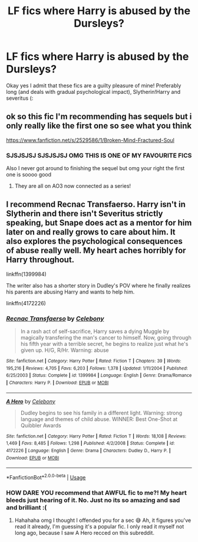 #+TITLE: LF fics where Harry is abused by the Dursleys?

* LF fics where Harry is abused by the Dursleys?
:PROPERTIES:
:Author: browtfiwasboredokai
:Score: 0
:DateUnix: 1586302926.0
:DateShort: 2020-Apr-08
:FlairText: Request
:END:
Okay yes I admit that these fics are a guilty pleasure of mine! Preferably long (and deals with gradual psychological impact), Slytherin!Harry and severitus (:


** ok so this fic I'm recommending has sequels but i only really like the first one so see what you think

[[https://www.fanfiction.net/s/2529586/1/Broken-Mind-Fractured-Soul]]
:PROPERTIES:
:Author: flitith12
:Score: 2
:DateUnix: 1586306929.0
:DateShort: 2020-Apr-08
:END:

*** SJSJSJSJ SJSJSJSJ OMG THIS IS ONE OF MY FAVOURITE FICS

Also I never got around to finishing the sequel but omg your right the first one is soooo good
:PROPERTIES:
:Author: browtfiwasboredokai
:Score: 1
:DateUnix: 1586309869.0
:DateShort: 2020-Apr-08
:END:

**** They are all on AO3 now connected as a series!
:PROPERTIES:
:Author: heresy23
:Score: 2
:DateUnix: 1586318321.0
:DateShort: 2020-Apr-08
:END:


** I recommend Recnac Transfaerso. Harry isn't in Slytherin and there isn't Severitus strictly speaking, but Snape does act as a mentor for him later on and really grows to care about him. It also explores the psychological consequences of abuse really well. My heart aches horribly for Harry throughout.

linkffn(1399984)

The writer also has a shorter story in Dudley's POV where he finally realizes his parents are abusing Harry and wants to help him.

linkffn(4172226)
:PROPERTIES:
:Author: sailingg
:Score: 1
:DateUnix: 1586317831.0
:DateShort: 2020-Apr-08
:END:

*** [[https://www.fanfiction.net/s/1399984/1/][*/Recnac Transfaerso/*]] by [[https://www.fanfiction.net/u/406888/Celebony][/Celebony/]]

#+begin_quote
  In a rash act of self-sacrifice, Harry saves a dying Muggle by magically transfering the man's cancer to himself. Now, going through his fifth year with a terrible secret, he begins to realize just what he's given up. H/G, R/Hr. Warning: abuse
#+end_quote

^{/Site/:} ^{fanfiction.net} ^{*|*} ^{/Category/:} ^{Harry} ^{Potter} ^{*|*} ^{/Rated/:} ^{Fiction} ^{T} ^{*|*} ^{/Chapters/:} ^{39} ^{*|*} ^{/Words/:} ^{195,216} ^{*|*} ^{/Reviews/:} ^{4,705} ^{*|*} ^{/Favs/:} ^{6,203} ^{*|*} ^{/Follows/:} ^{1,378} ^{*|*} ^{/Updated/:} ^{1/11/2004} ^{*|*} ^{/Published/:} ^{6/25/2003} ^{*|*} ^{/Status/:} ^{Complete} ^{*|*} ^{/id/:} ^{1399984} ^{*|*} ^{/Language/:} ^{English} ^{*|*} ^{/Genre/:} ^{Drama/Romance} ^{*|*} ^{/Characters/:} ^{Harry} ^{P.} ^{*|*} ^{/Download/:} ^{[[http://www.ff2ebook.com/old/ffn-bot/index.php?id=1399984&source=ff&filetype=epub][EPUB]]} ^{or} ^{[[http://www.ff2ebook.com/old/ffn-bot/index.php?id=1399984&source=ff&filetype=mobi][MOBI]]}

--------------

[[https://www.fanfiction.net/s/4172226/1/][*/A Hero/*]] by [[https://www.fanfiction.net/u/406888/Celebony][/Celebony/]]

#+begin_quote
  Dudley begins to see his family in a different light. Warning: strong language and themes of child abuse. WINNER: Best One-Shot at Quibbler Awards
#+end_quote

^{/Site/:} ^{fanfiction.net} ^{*|*} ^{/Category/:} ^{Harry} ^{Potter} ^{*|*} ^{/Rated/:} ^{Fiction} ^{T} ^{*|*} ^{/Words/:} ^{18,108} ^{*|*} ^{/Reviews/:} ^{1,469} ^{*|*} ^{/Favs/:} ^{8,485} ^{*|*} ^{/Follows/:} ^{1,298} ^{*|*} ^{/Published/:} ^{4/2/2008} ^{*|*} ^{/Status/:} ^{Complete} ^{*|*} ^{/id/:} ^{4172226} ^{*|*} ^{/Language/:} ^{English} ^{*|*} ^{/Genre/:} ^{Drama} ^{*|*} ^{/Characters/:} ^{Dudley} ^{D.,} ^{Harry} ^{P.} ^{*|*} ^{/Download/:} ^{[[http://www.ff2ebook.com/old/ffn-bot/index.php?id=4172226&source=ff&filetype=epub][EPUB]]} ^{or} ^{[[http://www.ff2ebook.com/old/ffn-bot/index.php?id=4172226&source=ff&filetype=mobi][MOBI]]}

--------------

*FanfictionBot*^{2.0.0-beta} | [[https://github.com/tusing/reddit-ffn-bot/wiki/Usage][Usage]]
:PROPERTIES:
:Author: FanfictionBot
:Score: 0
:DateUnix: 1586317836.0
:DateShort: 2020-Apr-08
:END:


*** HOW DARE YOU recommend that AWFUL fic to me?! My heart bleeds just hearing of it. No. Just no its so amazing and sad and brilliant :(
:PROPERTIES:
:Author: browtfiwasboredokai
:Score: 0
:DateUnix: 1586317961.0
:DateShort: 2020-Apr-08
:END:

**** Hahahaha omg I thought I offended you for a sec 😅 Ah, it figures you've read it already, I'm guessing it's a popular fic. I only read it myself not long ago, because I saw A Hero recced on this subreddit.
:PROPERTIES:
:Author: sailingg
:Score: 1
:DateUnix: 1586318459.0
:DateShort: 2020-Apr-08
:END:
